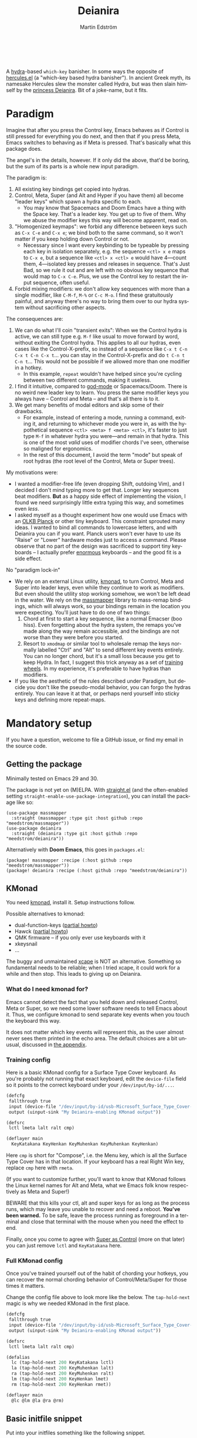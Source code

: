 #+TITLE: Deianira
#+AUTHOR: Martin Edström
#+EMAIL: meedstrom91@gmail.com
#+LANGUAGE: en
# Copying and distribution of this file, with or without modification,
# are permitted in any medium without royalty provided the copyright
# notice and this notice are preserved.  This file is offered as-is,
# without any warranty.

[[https://img.shields.io/badge/license-GPL3+-blue.png]]

#+begin_html
<a title="Giulio Bonasone, CC0, via Wikimedia Commons" href="https://commons.wikimedia.org/wiki/File:Bust_of_Hercules_and_Dejanira_MET_DP812684.jpg"><img width="256" align="center" alt="Bust of Hercules and Dejanira MET DP812684" src="https://upload.wikimedia.org/wikipedia/commons/thumb/8/8c/Bust_of_Hercules_and_Dejanira_MET_DP812684.jpg/256px-Bust_of_Hercules_and_Dejanira_MET_DP812684.jpg"></a><br><br>
#+end_html

# TODO: More consistent "we", "you", "I"
# TODO: More consistent "hotkey", "key sequence", "key", "key binding" .. try to pick one.

A [[https://github.com/abo-abo/hydra][hydra]]-based =which-key= banisher.  In some ways the opposite of [[https://gitlab.com/jjzmajic/hercules.el][hercules.el]] (a "which-key based hydra banisher").  In ancient Greek myth, its namesake Hercules slew the monster called Hydra, but was then slain himself by the [[https://en.wikipedia.org/wiki/Deianira][princess Deianira]].  Bit of a joke-name, but it fits.

* Paradigm

Imagine that after you press the Control key, Emacs behaves as if Control is still pressed for everything you do next, and then that if you press Meta, Emacs switches to behaving as if Meta is pressed.  That's basically what this package does.

The angel's in the details, however.  If it only did the above, that'd be boring, but the sum of its parts is a whole new input paradigm.

The paradigm is:

1. All existing key bindings get copied into hydras.
2. Control, Meta, Super (and Alt and Hyper if you have them) all become "leader keys" which spawn a hydra specific to each.
   - You may know that Spacemacs and Doom Emacs have a thing with the Space key.  That's a leader key.  You get up to five of them.  Why we abuse the modifier keys this way will become apparent, read on.
3. "Homogenized keymaps": we forbid any difference between keys such as ~C-x C-e~ and ~C-x e~; we bind both to the same command, so it won't matter if you keep holding down Control or not.
   - Necessary since I want every keybinding to be typeable by pressing each key in isolation separately, e.g. the sequence ~<ctl> x e~ maps to ~C-x e~, but a sequence like ~<ctl> x <ctl> e~ would have 4---count them, 4---isolated key presses and releases in sequence.  That's Just Bad, so we rule it out and are left with no obvious key sequence that would map to ~C-x C-e~.  Plus, we use the Control key to restart the input sequence, often useful.
4. Forbid mixing modifiers: we don't allow key sequences with more than a single modifier, like ~C-M-f~, ~M-%~ or  ~C-c M-o~.  I find these gratuitously painful, and anyway there's no way to bring them over to our hydra system without sacrificing other aspects.

The consequences are:

1. We can do what I'll coin "transient exits":  When we the Control hydra is active, we can still type e.g. ~M-f~ like usual to move forward by word, without exiting the Control hydra.  This applies to all our hydras, even cases like the Control-X-prefix, so instead of a sequence like ~C-x t C-n C-x t C-n C-x t~...  you can stay in the Control-X-prefix and do ~t C-n t C-n t~... This would not be possible if we allowed more than one modifier in a hotkey.
   - In this example, =repeat= wouldn't have helped since you're cycling between two different commands, making it useless.
2. I find it intuitive, compared to [[https://github.com/emacsorphanage/god-mode][god-mode]] or Spacemacs/Doom.  There is no weird new leader key to learn.  You press the same modifier keys you always have -- Control and Meta -- and that's all there is to it.
3. We get many benefits of modal editors and skip some of their drawbacks.
   - For example, instead of entering a mode, running a command, exiting it, and returning to whichever mode you were in, as with the hypothetical sequence ~<ctl> <meta> f <meta> <ctl>~, it's faster to just type ~M-f~ in whatever hydra you were---and remain in that hydra.  This is one of the most /valid/ uses of modifier chords I've seen, otherwise so maligned for ergonomics.
   - In the rest of this document, I avoid the term "mode" but speak of root hydras (the root level of the Control, Meta or Super trees).

My motivations were:

- I wanted a modifier-free life (even dropping Shift, outdoing Vim), and I decided I don't mind typing more to get that.  Longer key sequences beat modifiers.  *But* as a happy side effect of implementing the vision, I found we need surprisingly little extra typing this way, and sometimes even /less/.
- I asked myself as a thought experiment how one would use Emacs with an [[https://olkb.com/][OLKB Planck]] or other tiny keyboard.  This constraint sprouted many ideas.  I wanted to bind all commands to lowercase letters, and with Deianira you can if you want.  Planck users won't ever have to use its "Raise" or "Lower" hardware modes just to access a command.  Please observe that no part of the design was sacrificed to support tiny keyboards -- I actually prefer [[https://geekhack.org/index.php?topic=116622][enormous]] keyboards -- and the good fit is a side effect.

No "paradigm lock-in"

- We rely on an external Linux utility, [[https://github.com/kmonad/kmonad][kmonad]], to turn Control, Meta and Super into leader keys, even while they continue to work as modifiers.  But even should the utility stop working somehow, we won't be left dead in the water.  We rely on the [[https://github.com/meedstrom/massmapper][massmapper]] library to mass-remap bindings, which will always work, so your bindings remain in the location you were expecting.  You'll just have to do one of two things:
  1. Chord at first to start a key sequence, like a normal Emacser (boo hiss).  Even forgetting about the hydra system, the remaps you've made along the way remain accessible, and the bindings are not worse than they were before you started.
  2. Resort to =xmodmap= or similar tool to wholesale remap the keys normally labelled "Ctrl" and "Alt" to send different key events entirely.  You can no longer chord, but it's a small loss because you get to keep Hydra.  In fact, I suggest this trick anyway as a set of [[#training-wheels][training wheels]].  In my experience, it's preferable to have hydras than modifiers.
- If you like the aesthetic of the rules described under Paradigm, but decide you don't like the pseudo-modal behavior, you can forgo the hydras entirely.  You can leave it at that, or perhaps nerd yourself into sticky keys and defining more repeat-maps.

* Mandatory setup
If you have a question, welcome to file a GitHub issue, or find my email in the source code.

** Getting the package

Minimally tested on Emacs 29 and 30.

The package is not yet on (M)ELPA.  With [[https://github.com/raxod502/straight.el][straight.el]] (and the often-enabled setting =straight-enable-use-package-integration=), you can install the package like so:

#+begin_src elisp
(use-package massmapper
  :straight (massmapper :type git :host github :repo "meedstrom/massmapper"))
(use-package deianira
  :straight (deianira :type git :host github :repo "meedstrom/deianira"))
#+end_src

Alternatively with *Doom Emacs*, this goes in =packages.el=:

#+begin_src elisp
(package! massmapper :recipe (:host github :repo "meedstrom/massmapper"))
(package! deianira :recipe (:host github :repo "meedstrom/deianira"))
#+end_src

** KMonad

You need [[https://github.com/kmonad/kmonad][kmonad]], install it.  Setup instructions follow.

Possible alternatives to kmonad:
- dual-function-keys ([[#dual-function-keys][partial howto]])
- Hawck ([[https://github.com/snyball/Hawck/issues/8][partial howto]])
- QMK firmware -- if you only ever use keyboards with it
- xkeysnail
- ...

The buggy and unmaintained [[https://github.com/alols/xcape][xcape]] is NOT an alternative.  Something so fundamental needs to be reliable; when I tried xcape, it could work for a while and then stop.  This leads to giving up on Deianira.

*** What do I need kmonad for?
Emacs cannot detect the fact that you held down and released Control, Meta or Super, so we need some lower software needs to tell Emacs about it.  Thus, we configure kmonad to send separate key events when you touch the keyboard this way.

It does not matter which key events will represent this, as the user almost never sees them printed in the echo area.  The default choices are a bit unusual, discussed in [[#if-you-wish-to-change-the-keys][the appendix]].

*** Training config
Here is a basic KMonad config for a Surface Type Cover keyboard.  As you're probably not running that exact keyboard, edit the =device-file= field so it points to the correct keyboard under your =/dev/input/by-id/...=.

#+begin_src lisp
(defcfg
 fallthrough true
 input (device-file "/dev/input/by-id/usb-Microsoft_Surface_Type_Cover-event-kbd")
 output (uinput-sink "My Deianira-enabling KMonad output"))

(defsrc
 lctl lmeta lalt ralt cmp)

(deflayer main
  KeyKatakana KeyHenkan KeyMuhenkan KeyMuhenkan KeyHenkan)
#+end_src

Here =cmp= is short for "Compose", i.e. the Menu key, which is all the Surface Type Cover has in that location.  If your keyboard has a real Right Win key, replace =cmp= here with =rmeta=.

(If you want to customize further, you'll want to know that KMonad follows the Linux kernel names for Alt and Meta, what we Emacs folk know respectively as Meta and Super!)

BEWARE that this kills your ctl, alt and super keys for as long as the process runs, which may leave you unable to recover and need a reboot.  *You've been warned.*  To be safe, leave the process running as foreground in a terminal and close that terminal with the mouse when you need the effect to end.

Finally, once you come to agree with [[#super-as-control][Super as Control]] (more on that later) you can just remove =lctl= and =KeyKatakana= here.

*** Full KMonad config

Once you've trained yourself out of the habit of chording your hotkeys, you can recover the normal chording behavior of Control/Meta/Super for those times it matters.

Change the config file above to look more like the below.  The =tap-hold-next= magic is why we needed KMonad in the first place.

#+begin_src lisp
(defcfg
 fallthrough true
 input (device-file "/dev/input/by-id/usb-Microsoft_Surface_Type_Cover-event-kbd")
 output (uinput-sink "My Deianira-enabling KMonad output"))

(defsrc
 lctl lmeta lalt ralt cmp)

(defalias
  lc (tap-hold-next 200 KeyKatakana lctl)
  la (tap-hold-next 200 KeyMuhenkan lalt)
  ra (tap-hold-next 200 KeyMuhenkan ralt)
  lm (tap-hold-next 200 KeyHenkan lmet)
  rm (tap-hold-next 200 KeyHenkan rmet))

(deflayer main
  @lc @lm @la @ra @rm)
#+end_src

** Basic initfile snippet

Put into your initfiles something like the following snippet.

It may look somewhat involved, but this isn't a place for "sane defaults" or /any/ defaults -- I need to teach you how this stuff works.

#+begin_src elisp
(require 'massmapper)
(massmapper-mode)
(add-hook 'massmapper-keymap-found-hook #'massmapper-homogenize-all-keymaps)
(setq massmapper-debug-level 1)
(setq massmapper-homogenizing-winners
  '(("C-c C-c")
    (find-file)
    ("C-x C-f" . global-map)
    ("C-x C-s" . global-map)
    ("C-x C-;" . global-map)
    ("C-h C-g" . global-map)
    ("C-c C-," . org-mode-map)))

(require 'deianira)
(deianira-mode)
#+end_src

If you have =(setq hydra-is-helpful nil)= somewhere in your initfiles, you'll want to revert it to =t= for at least a while to see what's going on.

** Homogenizing

Let me introduce you to the most important variable, =massmapper-homogenizing-winners=.  Take ownership of it; Deianira refuses to start if it's nil.  You'll want to customize it gradually over time.   Do you use ~C-x f~ or ~C-x C-f~ more?  It's hard to know when thinking about it, only experience will tell you.  But this is *absolutely key* to becoming comfortable.

For more info, check the variable's documentation -- type =C-h v massmapper-homogenizing-winners RET=.

To see what it has done to your Emacs, type =M-x massmapper-list-remaps RET=.  There is no way to revert these bindings except by restarting Emacs, but that buffer works as a lookup table for what you /used/ to have on a key, if you merely want a reminder.

*** Superfluous entries in which-key

If you keep which-key, the following snippet will hide the superfluous entries.

#+begin_src elisp
;; Hide any key sequence involving more than one chord.  We have no reason to
;; see them after using `massmapper-homogenize-keymaps'.
(with-eval-after-load 'which-key
  (cl-pushnew '((" .-." . nil) . t) which-key-replacement-alist))
#+end_src

** Desktop-specific configuration
See the appendix sections:

- [[#out-of-gnome-hell][Out of GNOME hell]] (for users of GNOME or Ubuntu)
- [[#for-exwm-users][For EXWM users]]
- [[#for-users-of-guix-system][For users of Guix System]]
  
* Optional setup
** Non-US keyboard

If you use Emacs with a non-US keyboard layout, you may want to customize these variables.

- =dei-hydra-keys=
- =dei-all-shifted-symbols=

** Where is repeat?

Do you use the =repeat= command?  Ensure it's always there for you by binding =hydra-repeat= in =hydra-base-map= to the same key where you bound =repeat= in =global-map=.

Let's say you already bound it to ~<f5>~ globally and want to keep it there.  Then just add an eval-after-load so the end result looks like:

#+begin_src elisp
(define-key global-map (kbd "<f5>") #'repeat)
(with-eval-after-load 'hydra
  (define-key hydra-base-map (kbd "<f5>") #'hydra-repeat))
#+end_src

** C-g alternative

Since ~C-g~ is normally bound to keyboard-quit, pressing ~g~ in the Control hydra will do what you'd expect (the same thing as ~C-g~), but I advise against getting in the habit of using it.  It's so prone to muscle-memorization and when you're in the Meta hydra or any other hydra, ~g~ /will do something else/.  Some naive recourses could be:

- 1. Bind ~g~ to keyboard-quit in every hydra, i.e. bind ~M-g~, ~s-g~, ~M-s g~, ~C-x g~ and so on, or:
- 2. Don't get in the habit of pressing ~g~ in the Control hydra; press ~C-g~ always
- 3. Always press Control and ~g~ sequentially.

All three have issues. #1 still will need ~C-g~ when no hydra is active. With #2, it's a chord, and we wanted to be free of chords (and I'd realistically never keep up that discipline). Perhaps more natural is #3, but I find using it this way invites the question why it was ever on a two-key chord in the first place.  If I may recommend a bold alternative:

- 4. Bind some other key to do what ~C-g~ did.

Everyone's got a different origin story with Emacs, but when you first learned ~C-g~ in the tutorial, I expect you must have been bemused.  Maybe you got used to it and haven't thought about it since, but it's a bizarre binding.  Such a fundamental action should only take one keystroke -- on a convenient key such as Return or Escape.

I picked Escape.  I put the following in my init file.  After a short period of feeling like I was committing sacrilege, it felt natural like I'd been waiting to do it this way all my life.  Try it!

: (define-key input-decode-map (kbd "<escape>") (kbd "C-g"))
: ;; Read-key respects key translations, unlike read-char. Never use read-char.
: (setq read-char-choice-use-read-key t)
: (setq y-or-n-p-use-read-key t)

Note that when Emacs freezes up, you cannot break the freeze with ~<escape>~, and all of a sudden ~C-g~ is what you must type to break it, no other key will do.  I suspect it's because input-decode-map stops working while it's frozen and the only thing Emacs will react to is a true =^G= character, much like a traditional terminal program can be interrupted with a =^C= character.  Try for yourself: eval =(sleep-for 5)= and try to break out of it.  Escape won't work, and ~C-g~ will, /even if you bound ~C-g~ to something else so it isn't supposed to be sending a keyboard-quit/.

One day, I hope we can set the hardcoded interrupt key as a build option if not a Lisp variable.

(ASIDE: Another thing disregards Escape: the =M-x save-some-buffers= prompt.  This is a bug (https://debbugs.gnu.org/cgi/bugreport.cgi?bug=58808): it calls =map-y-or-n-p= which uses =read-event= rather than the more appropriate =read-key=.  But very few things use =map-y-or-n-p=, and most of the time you'd type ~y~ or ~n~, not ~C-g~, so you don't think about it.  You may be glad to know it hardcodes ~q~ as an alternative cancel key.)

So ~C-g~ remains your "unfreeze Emacs" key.  You can argue it actually should be on a separate key anyway.  However, if that bothers you, the final solution is to use an external program like interception-tools to remap the Escape key to send ~C-g~ long before Emacs or even Xkb is involved.  This deprives non-Emacs apps of a functioning Escape, but the trick is to use =exwm-input-simulation-keys= to translate ~C-g~ /back/ into Escape!  Alternatively, interception's =xswitch= plugin should be able to carry out the remap only for Emacs.

** Mass remapping
*** Super as Control

In case I ever sell you on deprecating the Control key, this hook setting copies all Control bindings to Super.

#+begin_src elisp
(add-hook 'dei-keymap-found-hook #'dei-define-super-like-ctl)
#+end_src

If there's any inconsistency,

- check your initfiles to see if you had directly bound any Super keys
- otherwise, please open a GitHub issue

**** Benefits

1. Luxury for an EXWM user: you can set all your =exwm-input-prefix-keys=, =exwm-input-global-keys= and =exwm-input-simulation-keys= to work only on Super bindings, ceding to other apps full control of Control.

2. You can liberate the "nightmare keys" (see docstring of =dei--nightmare-p=): ~C-i~, ~C-[~, ~C-m~, ~C-g~.  Because ~s-i~, ~s-[~, ~s-m~, ~s-g~ are not magic aliases to TAB and ilk, you can rebind them at will and buy yourself more real estate.

*** Super as Control-Meta

An alternative if you didn't buy my kool-aid above.  This hook copies all Control-Meta bindings (i.e. keys starting with =C-M-=...) to Super, giving you a nice starting place for filling out Super.

#+begin_src elisp
(add-hook 'dei-keymap-found-hook #'dei-define-super-like-ctlmeta)
#+end_src

Of course it's only relevant if you hate typing Control-Meta keys, like me.  It is possible to make it so that pressing Control and Meta together pops up a special hydra for Control-Meta bindings, but in my opinion that's a nasty complication: with three modifiers to start from already, you shouldn't be lacking for available key sequences anyway.  And if you do, upgrading the hardware (get a keyboard with thumb keys) is the way to go, not contrive software to do things like this.  [[http://xahlee.info/kbd/banish_key_chords.html][Chords are the enemy]], why would you /start/ a key sequence with one?

** Prefix arguments: ~C-u M-d~, Brutus?

The bindings for =universal-argument=, =digit-argument= and =negative-argument= present a conundrum.

1. C-123456890 and M-123456890 are a huge waste of good keys.
   - Why are the ten keys M-1234567890 bound to =digit-argument=, but we're too stingy to bind one more key, ~M-u~, to =universal-argument=?
3. Having =universal-argument= only on ~C-u~ breaks the ideal we were going for, of never mixing modifiers:
   - a. Ever had to type ~C-u 0 M-x~?  I wanted to jump out the window too.
   - b. It's similar to our issue with ~C-g~; the universal argument should be available under every modifier, and for us also every hydra.  In other words if we stick to =u= as the final leaf, we want ~C-u~, ~C-x u~, ~M-u~, ~M-s u~, ~s-u~ etc.  But we needn't stick to =u=, more on this later.

Note: This is not a particular consequence of Deianira.  The issue just sticks out like a sore thumb under our paradigm.  Binding only ~C-u~ but not ~M-u~, so you end up having to switch modifier midway through typing a command, as in =C-u 0 M-x byte-recompile-directory=... It's made tolerable by the fact that all of C-1234567890 and M-1234567890 are =digit-argument= by default, so that particular example can be called thru =M-0 M-x byte-recompile-directory= (on GUI Emacs).

If we unbind the digit arguments, we can deal with the loss by making it extra convenient to use the universal argument.  By default, to do ~M-d~ 9 times you have to type ~C-u 9 M-d~.  The solution, if sticking with ~C-u~ for =universal-argument=, we'll make it also possible to type ~M-u 9 M-d~ and, in particular, ~M-u M-9 M-d~ (this last form provides most comfort).  And in a hydra you can simply type =u9d=.  Then it should be less scary to get rid of M-123456890.

You notice that in the above example, we needed to bind ~M-u~, implying we bound every possible sequence ending in =u=: ~M-u~, ~s-u~, ~C-x u~ &c.  I do not recommend it.  If you pick a dedicated key such as ~<f12>~ instead, it's an equal waste of keys in theory since you could've used that to start a key sequence, but:

1. it's a shame to spend an alphabetic character on this, they're best reserved for semantics.  The use of =u= can aid remembering commands like =up-list= and =upcase-word=.
2. The universal argument isn't important enough for such a good key as ~u~, in my experience
3. it's nice to exploit Deianira by bringing in all key sequences under the umbrella of the root hydras that double as modifiers, so we wouldn't make a sequence start on ~<f12>~ anyway

("Really?  F12 as universal argument?"  But imagine this key is actually physically labelled Universal Argument, with real ink, as if it was a normal feature of keyboards, equally non-negotiable to the Tab key.  You'd just hit it where it is and not even consider moving it to C-u...)

Another clean-feeling alternative could be the leaf ~=~, i.e. the keys ~C-=~, ~M-=~, ~C-x =~ so on, since (on a US QWERTY keyboard) it's right next to ~-~.

I find the negative argument the most useful of them all, so I keep the leaf ~-~  bound in every hydra (just like having ~C--~, ~M--~, and company) but if you want to really conserve keys, I suggest picking a location for the universal argument such that it is easy to type together with ~-~. On my laptop, ~<print>~ is suitable since it's just above and to the right.  Or you could relocate =negative-argument= itself to, let's say, ~<f11>~, with =universal-argument= on ~<f12>~.

Here is an example fix including moving universal-argument to ~C-=~, ~M-=~ and company, instead of ~C-u~, ~M-u~ and company.  It skips touching ~C-x =~ or any other long sequence ending in ~=~, but I judge they won't be needed (file an issue if you need it) since this fix ensures ~=~ will work inside any hydra as universal-argument anyway.

#+begin_src elisp
;;; Fix prefix arguments

(define-key global-map (kbd "C-u") nil)
(define-key universal-argument-map (kbd "C-u") nil)
(define-key universal-argument-map (kbd "=") #'universal-argument-more)
(define-key universal-argument-map (kbd "-") #'negative-argument)

(with-eval-after-load 'hydra
  (define-key hydra-base-map (kbd "C-u") nil)
  ;; in case you use non-Deianira-made hydras
  (define-key hydra-base-map (kbd "=") #'hydra--universal-argument))

;; Don't waste good keys (C-123456890) on digit arguments.
;; But make it more convenient to access them in other ways.
(let ((modifiers '("C-" "M-" "s-" "H-" "A-"))
      (digits (split-string "1234567890" "" t)))
  (dolist (mod modifiers)
    (define-key global-map (kbd (concat mod "-")) #'negative-argument)
    (define-key global-map (kbd (concat mod "=")) #'universal-argument)
    (define-key universal-argument-map (kbd (concat mod "=")) #'universal-argument-more)
    (dolist (d digits)
      (define-key global-map (kbd (concat mod d)) nil) ;; unbind
      (define-key universal-argument-map (kbd (concat mod d)) #'digit-argument))))
#+end_src

If you want to use a dedicated key like =<print>= instead, replace all occurrences of ~=~ with ~<print>~ in the code snippets so far, and add another line:
#+begin_src elisp
(define-key global-map (kbd "<print>") #'universal-argument)
#+end_src

Finally note that the Org setting =org-replace-disputed-keys= overrides ~M--~, so you may want to leave it at nil.

*** Community packages override my M-1234567890!

Some packages override M-1234567890.  If you want to prevent that, you can use snippets such as the one posted below.  Although a cleaner strategy would be to:

- wrt. global bindings, take back only C-1234567890 and s-1234567890 for personal use (it's rare anything binds them), but don't put any global bindings on M-1234567890
- wrt. mode-specific bindings, take back M-1234567890 for personal use *unless* a package already binds them

You will not mind the fact that Magit binds ~M-2~ in magit-section-mode-map if you don't have anything at all on ~M-2~ in global-map anyway.  You can still make your own binding for ~M-2~ in org-mode-map, another binding for ~M-2~ in emacs-lisp-mode-map, another in eww-mode-map and so on.

#+begin_src elisp
;; Don't take my M-1234567890
(with-eval-after-load 'ranger
  (let ((digits (split-string "1234567890" "" t)))
    (dolist (d digits)
      (define-key ranger-normal-mode-map (kbd (concat "M-" d)) nil)
      (define-key ranger-emacs-mode-map (kbd (concat "M-" d)) nil))))

;; Don't take my M-1234567890
(with-eval-after-load 'magit
  (define-key magit-section-mode-map (kbd "M-1") nil)
  (define-key magit-section-mode-map (kbd "M-2") nil)
  (define-key magit-section-mode-map (kbd "M-3") nil)
  (define-key magit-section-mode-map (kbd "M-4") nil))
#+end_src

** Quitters and quasiquitters

The following variables let you specify additional keys and commands that should exit the hydra and how it should happen.  As with =massmapper-homogenizing-winners=, experience will tell you over time how to customize these.  Read their docstrings so you're aware of their existence.

- =dei-quitter-keys=
- =dei-quitter-commands=
- =dei-quasiquitter-keys=
- =dei-quasiquitter-commands=
- =dei-stemless-quitters=
- =dei-inserting-quitters=

* Q&A
** Can I keep which-key?
Yes.

** Can I keep xah-fly-keys?
In theory, but I haven't tested it.

** Can I keep god-mode?
No.

** What if instead of all this crap, you just use sticky keys and thoughtfully-made repeat-maps?
Not the same thing -- you'd need something like god-mode, and you'd still need to setup kmonad or similar software so as to make the Control and Meta keys into entry-points for god-mode's simulations of Control and Meta.  Then we can start comparing.

Do that and I'll link your blog post here!  Many things will be different, but I'll leave the particulars for then.

** Can you use this without the drastic "homogenizing" remapping?
No.  Or there will be a lot of keys you can't reach from hydra, and the paradigm is broken.  Worse, if we have /bastard sequences/ (see [[#terminology][terminology]]) or different bindings for chord-once and perma-chord sequences (see [[#terminology][terminology]]), it introduces a layer of doubt that interferes with you memorizing the sequence -- as your muscle memory can't "cross-train" between what happens inside the hydra and what happens outside it.

Note that we remap only in a structural way, according to a few fixed rules.  Sometimes these rules poke us in the eye, but aside from them, we're carefully non-opinionated.  In another package, ergoemacs-mode, they move ~M-x~ to ~M-a~, a wonderful improvement but the kind of decision Deianira doesn't involve itself in.

** Why do you hate Shift?  Shift is great!
Shift has some surprising utilities.  But to understand what makes it unique, here's a thought experiment.

Imagine you make another key replace all the use cases of Shift.  Let's say you choose the ~s~ key, short for "Shift" because you're sentimental.

Now instead of binding anything to say, ~<f1> K~, you bind ~<f1> s k~.  You'll note it's the same number of key presses (3), and probably more comfortable.

It's more comfortable than Shift because Shift has flaws:

- Shift needs to be held down.  (You can solve this with the "sticky keys" feature on many OSes.)
- Shift is typically hit with the pinky finger.  (You can solve this with a non-standard keyboard that gives it to a thumb.)

Even after solving both of these issues, the Shift-involved key sequence will only approach the comfort of the Shift-free key sequence, not meaningfully exceed it.

So why ever involve Shift in a hotkey?  Especially considering you may not always have sticky keys, nor a specialty keyboard?  Reasons I've found:

1. Mnemonics
2. /Because/ it chords

I find Reason 1 insufficient (just my subjective sense of aesthetics---I'd rather have more nested sequences if that means they can all be all-lowercase), so let's look at Reason 2.  It's subtle.

(The below is probably easier to understand after you've used Deianira)

With Deianira, the ~<f1> s ...~ keys get collected into a new hydra.  This much you know.

Now if we want that hydra to faithfully reflect the Shift experience, we have to make a tradeoff.  Should it reflect Shift-with-Sticky-Keys, or chord-Shift?  The latter case is easy, it's just Deianira's default behavior (well, it doesn't in fact look up any Shifted keys, but in principle).

For the former, we'd need a new type of "temporary" hydra where once you execute any key in it, you exit, but /you go up only one level/, i.e. you come back to the ~<f1> ...~ hydra rather than exiting fully.

If instead of the ~s~ key, you use the actual Shift key like a normal person, you get to /choose/ depending on the context.  Sticky Shift does not preclude chord-Shift on occasion.  So you can hold down Shift and spam something while sitting in the ~<f1> ...~ hydra.

/That/ is the unique utility of Shift.  It's not much, but it's there.  We could generalize this benefit with a massive round of [[https://github.com/emacsorphanage/key-chord/][key-chord.el]] mappings inside each and every hydra.  I.e. make it so that when you're in ~<f1> ...~ you can hit the chord ~sk~ as if typing ~s k~ but without actually entering the ~<f1> s...~ subhydra.  It could be a wishlist feature.

However there seems a good alternative use of key-chord in the concept of [[https://dreymar.colemak.org/layers-extend.html][Extend]] from the Colemak community, to vastly increase the number of things you can do without exiting a given hydra.

* Vision
** Which engine?

Despite the name, Deianira is not necessarily a Hercules killer, but could be remade to run on top of it.  In fact, there's a range of potential "engines" for us:

1. Hydra
2. Hercules (or just bare which-key)
3. [[https://tildegit.org/acdw/define-repeat-map.el][define-repeat-map]]
4. Transient

(I'd like an engine-agnostic term for the concept shared by all these.  Please hit me up.  For now, the term "hydra" is short and useful: it can become verbs and adjectives like "hydraize", "hydrable", even other nouns like "hydratics".  A "head" is meaningfully different from a "key" and it's nice to have that word.  In addition, you can speak of "flocks" of hydras, and of "spawning" and "slaying" them.)

While it looks perfectly possible to rewire the package to use the other engines, I doubt we get any important benefit from options 2 or 3.  What about option 4, tarsius' Transient package?  It may have a ton of potential, which I dare not imagine because I've spent enough years thinking about hotkeys and if I'm right, that would blaze a new path full of new questions.

Let me explain.

The famous collection of Transients known as Magit is, sayeth Internet Truth, a discoverable way to subtly modify any =git= command, beating the command line even for command line aficionados.

If we represent all of Emacs' key bindings in Transients, the same way Magit swallowed all of Git's commands, the benefit is unclear compared to doing the same with Hydra, because most of the time, you do not want to modify a command anyway.  But that very fact may boil down to us now having separate commands for all of the following, because we did not have Transient back in the Screaming Eighties:

- transpose-chars (C-t)
- transpose-words (M-t)
- transpose-sexps (C-M-t)
- transpose-lines (C-x t)
- transpose-sentences
- transpose-paragraphs
- transpose-regions
- avy-transpose-lines-in-region
- crux-transpose-windows

(Vimmers, bear with me)

These commands speak of one *verb* "transpose", together with a variety of targets or *objects* "char", "word", "sexp", "line" and so on.  We see a similar pattern for the verb "kill":

- kill-word (M-d)
- kill-line (C-k)
- kill-sexp (C-M-k)
- kill-buffer (C-x k)
- kill-comment
- kill-whole-line
- kill-process
- kill-emacs
- ....

And so on it goes; the pattern is everywhere in Emacs.  With such a cornucopia of predefined commands, it's natural that they rarely need modifying.

Deianira cooperates with this; it just uncreatively brings in existing key bindings under a hydra, so you get precisely the subset of Emacs commands that had key bindings (a few hundred).  By contrast, to properly use Transient's potential, you'd find ways to call every one of Emacs' 3,000+ commands, and maybe by accident create whole crops of new commands that don't yet exist.

It's easy to imagine a Transient that has just one key for the verb "transpose", one key for the verb "kill", one key for the object "char", one key for the object "word" and so on, and then you add adverbs and adjectives.  Once you get to this point, you've reinvented Vim.

But with the masterpiece that is Transient, maybe we could do better than Vim, beating the "Vim paradigm" even for Vim paradigm aficionados, like Magit beats the command line paradigm?

As heady as that vision sounds, I'm skeptical whether it'd do much better.  That's where I suggest Deianira can come in, one of a set of twins that together beats Vim at Vimgolf.  Maybe that's just a fever dream.

** How easy would it be to change engine?

I don't know, but Deianira would not become any simpler.  If you imagine that using the Emacs 28 repeat-maps would uncomplicate the code -- no, the lines of code would multiply.  Hydra provides a satisfactory API.

* Notes
** Extra modifiers fix everything forever! Or?
If your keyboard is blessed with extra thumb keys, you may be able to acquire Hyper and Alt for a total of five leader keys.  If so, you could move most of what you use from under the prefixes ~C-h~, ~C-x~, ~M-g~, ~M-s~ etc to just ~H-~ and ~A-~, but I believe the advantage is small if you already curate the ~C-~  and ~M-~ prefixes since:

1. We have many discomfort mitigations in place.
2. It isn't actually good to spread your leaves under many different prefixes.  It's something you do to shorten key sequences, but because we have hydras, many keys are now already as short as they can be, and /switching prefix/ becomes an extra action!  The more well-filled one prefix, the less likely you'll have to switch prefix while exploiting a hydra.  Thus, you'll benefit more from curating the 2-3 modifiers you already have, than from acquiring extra modifiers like Hyper and Alt.
3. We have Backspace.  On a standard keyboard, Control/Alt/Super aren't in comfortable places, so supposing you find Backspace more comfortable, you may want to minimize the switching between root hydras, and instead travel among a single root hydra's children, going in and out of nested key sequences with the help of Backspace.
   - very often, Backspace brings a subtle practical benefit, because for a variety of reasons, there will exist at least a few deeply nested key sequences in your keymap -- much of MELPA binds them by default!  When you're in a deep sequence, it can be quicker to Backspace to reach a command than it would be to start over from a root hydra.  Only if you truly ensured there were no deep sequences anywhere would the comparison become fair.

Hyper and Alt are not the panacea you think, because you remain *highly vulnerable* to the choice of *where you bind each command*: it could be good or it could be terrible, needing you to switch prefix very often.  Commands you're likely to call after each other should live in the same prefix.  No amount of extra keys can brute-force this mandate for careful design.  See also [[#vision][Vision]].

Although extra arms would help a ton---if you had many arms, you'd not need any modifiers!

** Terminology
*** Permachord and chord-once

The rule of homogenized keymaps imply the following:

1. ~C-x k e~ is legal
2. ~C-x C-k e~ is illegal
3. ~C-x k C-e~ is illegal
4. ~C-x C-k C-e~ is legal, but must be bound the same as #1.

I call the variant at #1 a /chord-once sequence/ and the variant at #4 a /permachord sequence/.  The act of "homogenizing" a binding is just making sure #1 and #4 are bound to the same command.  By default, the command bound at #1 will be copied to #4, overriding what was on #4.  There used to be a variable to control which way it would go by default, but experience showed some problems with the opposite default.

As for the middle variants, #2 and #3, I call them 'bastard sequences', because they result from a copulation no one wanted.  These among others can optionally be unbound with =(add-hook 'dei-keymap-found-hook #'dei--unbind-illegal-keys)=, but it doesn't change much for the user.

*** Bastard sequence
- ~C-c p 4 C-d~  (projectile)
- ~C-c C-e l o~  (org)

I call the above bastard sequences.  Basically those that have you hit a modifier, release it halfway and maybe hit it again at different points.  I suspect they arise accidentally or from historical reasons -- at least I hope so.

*** Key sequence

Standard Emacs term.  A sequence of keys of any number of steps, any of which may include chords.  Technically, a single key such as ~<f3>~, or a chord such as ~C-M-f~, is a key sequence of one step.

*** Multi-chord

A chord involving more than one modifier, such as ~C-M-f~.

*** Single-pair chord

A chord that only involves one modifier, such as ~C-f~.

*** Mixed-modifier sequence

A key sequence that involves more than one modifier, such as ~C-c M-o~ or ~C-M-w~ (which is also a multi-chord).

*** Key

In Emacs vocabulary, a "key" can mean a chord such as ~C-M-f~, which in my opinion is best thought of as three keys.  Until we come up with a new term for what it is that's happening thrice in ~C-M-f~ ("key presses"?), it can reduce confusion to pay attention to what is actually meant when someone uses this word.

*** Quitter
*** Quasi-quitter
* Surprising powers

Power 1. You can use digit arguments on commands *bound to the same digit,* by backspacing out of the prefix-argument-adapted hydra that temporarily appears. Here we assume that <f12> is your universal argument key, what most people call C-u:
: <ctl> x <f12> 3 <backspace> 3  ;; calls C-x 3 with argument 3

Power 2. You can insert prefix arguments anywhere inside a key sequence, rather than only at the start.  These are all equivalent:
: <ctl> x <f12> 3 <backspace> 3
: <ctl> <f12> 3 <backspace> x 3
: <f12> 3 <ctl> x 3

Power 3. When a desktop environment like GNOME clobbers your ~s-a~ chord, you can still access it by typing ~<super> a~. Similarly, on many systems Alt+F4 tries to kill your Emacs, but you can type ~<meta> <f4>~ to reach its real binding, if you gave it one.

* Known issues
** Hydra does not update instantly
If you run buffer-switching commands such as =next-buffer= from within a hydra, getting a different major mode and keymaps, the hydra hint will not reflect this, but continue to reflect the buffer where it was first called.

Aside from confusion, it's usually not a problem because:
- In a supermajority of cases, the difference is only visual: it's the hydra /hint/ that reflects the wrong buffer's bindings.  The keys still do what they should, since most of them are not bound to specific commands but to =(call-interactively (key-binding KEY))=, which results in the correct action.
- By default, =next-buffer= (=C-x <right>=) and similar commands are under the /Control-X-prefix/, which is static and unchanging, i.e. it has no mode-specific anything, so there is no change to show in the hydra

If you do this under a prefix that changes a lot between major modes, like =C-c=, the next key can behave unexpectedly because:
- It can happen that you expect a key to lead to a sub-hydra but it doesn't.
- The heads' individual =:exit= flags also do not change, so they can be inappropriate for the current buffer, not reflecting =dei-quitter-keys= or related variables.

In principle, I can fix this so that Deianira serves up a fresh hydra on buffer change, but I haven't found the matter important enough to deal with.

** Hydra hint width is wrong

Can happen when you resize the frame.

* Pre-release TODOs
# ** Fix critical bug: data destruction

# Note that =lv= had (has? I haven't seen it in a while) a horrific bug that cleared the buffer of text without possibility of undo, by way of =delete-region=, because =lv-message= called =(with-current-buffer (lv-window))= which sometimes didn't do the expected thing.  I'd like to patch in an extra safety clause before the =delete-region=.  TODO: before publishing Deianira, patch in a safety clause. (learn how to submit PR upstream)

** Training wheels

It's REALLY hard to stop chording while the modifiers still work as they always did, because
- Muscle memory
- I'm in the habit of absently pressing the modifiers for no reason, which then unexpectedly pops up hydras, and I might accidentally call commands and get a bit overwhelmed with all the unintentional things happening

A few training wheels in mind, but the most important: *disable the modifiers* for a while.  

1. Disable the modifiers
   - Alt 1. Just plainly remap the lctrl key to KeyKatakana etc.
   - Alt 2. Turn the modifiers into Hyper or Alt when held, to block any combinations.
     - Because even when Ctl no longer does Ctl, pressing it together with f will still output f on screen -- frustrating.  If it were Hyper, you instead get the message "H-f is unbound".
       - As a bonus, if your window manager supports it, you could have H-f send C-f in non-Emacs applications so they still work.

* Appendix
** I'm a layman.  Why did this program take you years to write?  It seems simple, what it does?

1. KEYMAPS. Like a lot of software, Emacs binds keyboard keys to commands, but unlike most software, Emacs doesn't just have one static list of key-bindings, but keeps hundreds of separate lists which it calls "keymaps".  Each may bind the same keys to different commands!  To determine what a given key should /in fact/ do, Emacs consults a composite of all the relevant keymaps for the current context, considering rules of precedence.  One problem is that this composite changes rapidly, and we use a technology (hydra) that defines keys in a static way.  A technical challenge then becomes to continuously update these hydras to reflect the current composite.
2. KEY SEQUENCES.  Also unusual among software, Emacs has key sequences.  Aside from reflecting the keymap composite, we want to make hydras to reflect /in which step/ of any sequence we are sitting.  This is half the package's /raison d'etre/.  We must now connect the hydras to each other in an intuitive predictable way.
3. AVOIDING MODIFIERS.  Having solved 1 and 2, we've done a lot already to avoid modifiers.  However, there may be bound two different sequences like Ctrl+X F and Ctrl+X Ctrl+F to different commands.  And not only do we want to avoid holding down Ctrl, we want to tap it no more than once.  So we bash together the lists of keys, into chord-free lists, so that we won't need to press Ctrl+F in that example, nor even for that matter ensure that we press Ctrl and X simultaneously.  Kind of simple, but there's a horrific amount of edge cases, such as when one keymap binds a single command at a given location, and another keymap binds a whole sub-keymap instead, and it takes some thinking to understand what's appropriate here, and we must plug in the user's preferences along the way.
4. PERFORMANCE.  The package must continuously keep its state in sync with the truth of the context -- not just the hydras (points 1 and 2) but the bashing together of key bindings (point 3).  Since it could do so as often as every keystroke, and we don't want any input latency, performance becomes a challenge, and we must devise ways to let the computer skip work without breaking the truthful sync.
   
** Out of GNOME hell

For users on GNOME or Ubuntu.

Okay, GNOME's behavior when you press the Super key, addictive right?  But Super-S does the same thing!  There's no need to clobber Super itself!  Win back your Super key with this shell command:

: gsettings set org.gnome.mutter overlay-key ''

You probably know that you can install Gnome Tweaks to access many hidden settings.  However it's not so helpful in discovering which setting is responsible for a misbehavior, like the above-mentioned.  So it's worth keeping a personal cheatsheet.

------

GNOME overrides anything you do with =setxkbmap= and many other commands, but there will be a =gsettings= command to do the same thing.

Instead of =setxkbmap -option caps:menu=, run this:

: gsettings set org.gnome.desktop.input-sources xkb-options 'caps:menu'

Instead of =xset r rate 200 30=:

: gsettings set org.gnome.desktop.peripherals.keyboard repeat-interval 30
: gsettings set org.gnome.desktop.peripherals.keyboard delay 200

** For EXWM users

If you want access to the hydras from EXWM buffers, configure either =exwm-input-prefix-keys= or =exwm-input-global-keys= so that they passthrough the keys defined in =dei-ersatz-control=, =dei-ersatz-meta= etc.
** If you wish to change the keys

We default to the key events Henkan, Katakana, Hiragana and friends because almost all alternatives I've found needs the user to put in some elbow grease to make them work, especially on Wayland.  If you type Japanese, you'll need to bind something else.  Here's how.

The keys we've chosen to represent presses of Control/Meta/Super must be listed doubly -- once in the kmonad config, and once in the following Customizable variables.

- =dei-ersatz-alt= (default "<hiragana-katakana>")
- =dei-ersatz-control= (default "<katakana>")
- =dei-ersatz-hyper= (default "<hiragana>")
- =dei-ersatz-meta= (default "<muhenkan>")
- =dei-ersatz-super= (default "<henkan>")

If you wish to change a keysym, change it in both places!

*** Which keysyms?

In my testing, these keys are predefined on Xkb's =us= layout on the standard pc105 geometry.  In other words, the config you get with =setxkbmap -layout us= .  I find it likely these keys are defined under many other configs too, maybe even all configs?

Additionally... they actually work in my testing under Sway WM (a Wayland compositor), unlike many other predefined keys.  If someone could explain why so many /don't/ work, I'd appreciate it.

| Kernel keysym        | Emacs keydesc       | Xkb keysym    | Kernel code | Xkb code |
|----------------------+---------------------+---------------+-------------+----------|
| KEY_SEARCH           | <XF86Search>        | XF86Search    |         217 |      225 |
| KEY_MAIL             | <XF86Mail>          | XF86Mail      |         155 |      163 |
| KEY_HOMEPAGE         | <XF86HomePage>      | XF86HomePage  |         172 |      180 |
| KEY_NEXTSONG         | <XF86AudioNext>     | XF86AudioNext |         163 |      171 |
| KEY_KATAKANA         | <katakana>          | Katakana      |          90 |       98 |
| KEY_HIRAGANA         | <hiragana>          | Hiragana      |          91 |       99 |
| KEY_HENKAN           | <henkan>            | Henkan        |          92 |      100 |
| KEY_KATAKANAHIRAGANA | <hiragana-katakana> |               |          93 |          |
| KEY_MUHENKAN         | <muhenkan>          | Muhenkan      |          94 |      102 |
| KEY_HANGEUL          | <Hangul>            |               |         122 |          |
| KEY_HANJA            | <Hangul_Hanja>      |               |         123 |          |
| KEY_PAUSE            | <pause>             |               |             |          |

- More kernel keysyms: https://github.com/torvalds/linux/blob/master/include/uapi/linux/input-event-codes.h
- More Xorg keysyms: run =xmodmap -pke=, or see https://gist.github.com/siarie/61247ee2bb70f1146484f852f845c1b7

*** A keysym is not being recognized!

Unfortunately, this is unsolved.  While many syms look like they should work, the majority did not for me.  Hence the known-good table above.

I understand if it's just that we cannot rely on xmodmap because xmodmap is obsolete, relying on pre-Xkb ideas of how things work.  However, the issue crops up even with keysyms that exist /by default/ in both the kernel and default Xkb table.  And that's a mystery to me.

It seems that interception-tools or dual-function-keys interfere with xmodmap settings and even reset Xkb options, so they look like possible culprits also for why some keysyms aren't recognized.  I remember xcape cooperating better in this regard.

**** Write a custom .xkb file
My next step is to write a custom .xkb file and see if that's respected.

Custom .xkb files are also the most current and portable way to configure the keyboard (it works not only on Xorg but on wlroots-based Wayland compositors like Sway).

Start by generating a =custom.xkb= file with xkbcomp and modify it:

: xkbcomp $DISPLAY custom.xkb

After editing to your satisfaction, load it back.  This does not persist across reboots, so if you mess something up badly you can always reboot.

In Xorg like this
: xkbcomp custom.xkb $DISPLAY

In Sway like this
: sway input xkbfile custom.xkb

**** Alt and Hyper

I once thought it was just Wayland (and Microsoft and Apple) that lacked the concepts of Alt and Hyper, but even Xkb layouts don't normally come with them!

The Linux kernel doesn't define any syms for what Emacs calls Alt or Hyper, and I doubt that you can find any kernel keycodes that would be automagically recognized as such by Xkb and thereafter Emacs.  We need an edit to the Xkb settings.  With xmodmap that would have been a couple of simple commands, but it's long deprecated, so here is the .xkb file method:  https://wiki.archlinux.org/title/X_keyboard_extension#Meta,_Super_and_Hyper

(Addendum: looks like Xkb keycodes 92 and 203 are mapped to Mod3 and Mod5 by default?)

** AUR

Note to self---and whoever hasn't tried AUR.

In case I want to try AUR packages like interception-k2k, interception-xswitch or hawck-git, how to do it (the Arch wiki page is much too wordy):

#+begin_src sh
sudo pacman -S --needed base-devel # run once
git clone https://aur.archlinux.org/interception-k2k-git
cd interception-k2k-git
makepkg
# replace this with the filename you produced
sudo pacman -U interception-k2k-git-0.0.0.r30.259a549-1-x86_64.pkg.tar.zst
#+end_src

** Install KMonad on NixOS
Here's how I did it on NixOS:

1. set up Guix
2. install kmonad into your user profile with =guix install kmonad=
3. write this NixOS system service (assuming that your user is named =me= and your kmonad config file is named =/home/kept/sysconf/kmonad/usb-Microsoft_Surface_Type_Cover-event.kbd=)

#+begin_src nix
systemd.services.kmonad = {
  enable = true;
  description = "KMonad";
  after = [ "syslog.target" ];
  script = "/var/guix/profiles/per-user/me/guix-profile/bin/kmonad /home/kept/sysconf/kmonad/usb-Microsoft_Surface_Type_Cover-event.kbd";
  serviceConfig = {
    Restart = "on-failure";
    RestartSec = 15;
  };
  startLimitBurst = 5;
  startLimitIntervalSec = 60;
  wantedBy = [ "multi-user.target" ];
};
#+end_src

** dual-function-keys

On Arch, install like so:

: sudo pacman -S interception-dual-function-keys

Let there be two config files, named =~/udevmon.yaml= and =~/dual-fn.yaml= (the filenames and locations don't matter).  Fill them with copypasta from the following sections.

([[#for-users-of-guix-system][Users of Guix System]] have some alternate instructions)

*** udevmon.yaml

#+begin_src yaml
# note -- change the file path in here if necessary!
- JOB: "intercept -g $DEVNODE | dual-function-keys -c /home/me/dual-fn.yaml | uinput -d $DEVNODE"
  DEVICE:
    EVENTS:
      EV_KEY: [ KEY_LEFTCTRL, KEY_LEFTALT, KEY_LEFTMETA, KEY_RIGHTCTRL, KEY_RIGHTALT, KEY_RIGHTMETA ]
#+end_src

*** dual-fn.yaml

#+begin_src yaml

TIMING:
  DOUBLE_TAP_MILLISEC: 0  # default 150
  # TAP_MILLISEC: 200  # default 200

MAPPINGS:
  # Control  
  - KEY: KEY_LEFTCTRL
    TAP: KEY_KATAKANA
    HOLD: KEY_LEFTCTRL
    
  - KEY: KEY_RIGHTCTRL
    TAP: KEY_KATAKANA
    HOLD: KEY_RIGHTCTRL

  # Emacs calls this "Meta"

  - KEY: KEY_LEFTALT
    TAP: KEY_MUHENKAN
    HOLD: KEY_LEFTALT

  - KEY: KEY_RIGHTALT
    TAP: KEY_MUHENKAN
    HOLD: KEY_RIGHTALT

  # Emacs calls this "Super"

  - KEY: KEY_LEFTMETA
    TAP: KEY_HENKAN
    HOLD: KEY_LEFTMETA

  - KEY: KEY_RIGHTMETA
    TAP: KEY_HENKAN
    HOLD: KEY_RIGHTMETA
#+end_src

*** Test

*Step 1.*  Test it.  Execute the following shell command in some terminal.  You can end the effect by interrupting the terminal with Ctrl-C.

: sudo nice -n -20 udevmon -c ~/udevmon.yaml

*Step 2.* With the above program active, you should expect that tapping Ctrl, Alt or Super in Emacs will yield a message like "<muhenkan> is undefined".  Make sure you see that sort of message for all three modifier keys, both the left and right variants, so you know they all work.

*Step 3*. After verifying the above, type =M-x deianira-mode RET= and see what now happens when you press Ctrl, Alt or Super.  You get hydras?  Great!

All done, proceed to next chapter.

Please mind that this is just a test -- later on, I'll recommend some more lisp in your initfiles.

(ASIDE: If you want Alt and Hyper, see the appendix.)

(ASIDE: To use other keysyms than Katakana and friends, see the appendix.)

(ASIDE: Running this program temporarily resets my Xkb settings -- I have no idea why, but don't be surprised if this happens to you.  There are no Gitlab issues about it so maybe I missed something.  But running it on computer boot before Xorg, you don't face the problem.)

*** For users of Guix System

I don't yet know how to write an on-boot service, but here is how to create =udevmon.yaml= inside the system declaration with hardcoded store paths.

#+begin_src scheme
(packages
 (cons* ...
        interception-tools
        interception-dual-function-keys
        ...))
(services
 (cons* ...
        (extra-special-file
         "/etc/interception/udevmon.yaml"
         (mixed-text-file "udevmon.yaml"
                          "- JOB: \""
                          interception-tools "/bin/intercept"
                          " -g $DEVNODE | "
                          interception-dual-function-keys "/bin/dual-function-keys"
                          ;; NOTE: change this filesystem path to wherever you keep the file
                          " -c /home/me/dual-fn.yaml | "
                          interception-tools "/bin/uinput"
                          " -d $DEVNODE\"
  DEVICE:
    EVENTS:
      EV_KEY: [ KEY_LEFTCTRL, KEY_LEFTALT, KEY_LEFTMETA, KEY_RIGHTCTRL, KEY_RIGHTALT, KEY_RIGHTMETA ]
"))
        ...))
#+end_src

Execute the following Bash in some TTY and you're ready to go.  Re-execute on every boot.

: sudo nice -n -20 udevmon -c /etc/interception/udevmon.yaml

(For those just running GNU Guix as a package manager, follow the Arch instructions instead, I think it'll work.)

* Thanks

I owe thanks to [[https://github.com/abo-abo][abo-abo]] and the other contributors to Hydra.  If I'd had to wrangle =god-mode= or =which-key= to my purposes, I would have needed to know a lot more about the Emacs hotkey internals than I did starting out.  With Hydra, I could just hack and experiment, and incrementally arrive to where I am.  There's something right about it, it's a friendly API that allows you to iteratively learn as you bend it towards your needs, so it's a fine member of the Emacs ecosystem and representative of its spirit.
